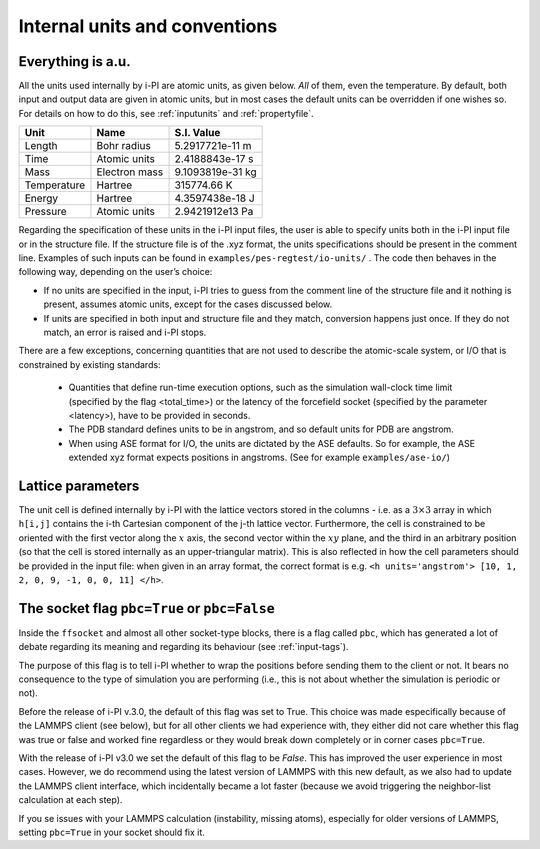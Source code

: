 
.. _units-conventions:

Internal units and conventions
==============================

Everything is a.u.
------------------

All the units used internally by i-PI are atomic units, as given below.
*All* of them, even the temperature.
By default, both input and output data are given in atomic units, but in
most cases the default units can be overridden if one wishes so. For
details on how to do this, see :ref:`inputunits` and
:ref:`propertyfile`.

.. container:: center

   =========== ============= ================
   Unit        Name          S.I. Value
   =========== ============= ================
   Length      Bohr radius   5.2917721e-11 m
   Time        Atomic units  2.4188843e-17 s
   Mass        Electron mass 9.1093819e-31 kg
   Temperature Hartree       315774.66 K
   Energy      Hartree       4.3597438e-18 J
   Pressure    Atomic units  2.9421912e13 Pa
   =========== ============= ================

Regarding the specification of these units in the i-PI input files, the
user is able to specify units both in the i-PI input file or in the
structure file. If the structure file is of the .xyz format, the units
specifications should be present in the comment line. Examples of such
inputs can be found in ``examples/pes-regtest/io-units/`` . The code
then behaves in the following way, depending on the user’s choice:

-  If no units are specified in the input, i-PI tries to guess from the
   comment line of the structure file and it nothing is present, assumes
   atomic units, except for the cases discussed below.

-  If units are specified in both input and structure file and they
   match, conversion happens just once. If they do not match, an error
   is raised and i-PI stops.


There are a few exceptions, concerning quantities that are not used to describe the atomic-scale system, or I/O that is constrained by existing standards:

  - Quantities that define run-time execution options, such as the simulation wall-clock time limit (specified by the flag <total_time>) or the latency of the forcefield socket (specified by the parameter <latency>), have to be provided in seconds.
  - The PDB standard defines units to be in angstrom, and so default units for PDB are angstrom.  
  - When using ASE format for I/O, the units are dictated by the ASE defaults. 
    So for example, the ASE extended xyz format  expects positions in angstroms.
    (See for example ``examples/ase-io/``)


Lattice parameters
------------------

The unit cell is defined internally by i-PI with the lattice vectors stored 
in the columns - i.e. as a :math:`3\times 3` array in which ``h[i,j]`` contains the i-th 
Cartesian component of the j-th lattice vector.
Furthermore, the cell is constrained to be oriented with the first vector
along the :math:`x` axis, the second vector within the :math:`xy` plane, and
the third in an arbitrary position (so that the cell is stored internally as an 
upper-triangular matrix). 
This is also reflected in how the cell parameters should be provided in 
the input file: when given in an array format, the correct format is e.g.
``<h units='angstrom'> [10, 1, 2, 0, 9, -1, 0, 0, 11] </h>``. 


The socket flag ``pbc=True`` or ``pbc=False``
---------------------------------------------

Inside the ``ffsocket`` and almost all other socket-type blocks,
there is a flag called ``pbc``, which has generated a lot of debate
regarding its meaning and regarding its behaviour (see :ref:`input-tags`).

The purpose of this flag is to tell i-PI whether to wrap the positions before sending
them to the client or not. It bears no consequence to the type of simulation
you are performing (i.e., this is not about whether the simulation is periodic or not).

Before the release of i-PI v.3.0, the default of this flag was set to True. This choice
was made especifically because of the LAMMPS client (see below), but for all other clients
we had experience with, they either did not care whether this flag was true or false 
and worked fine regardless or they would break down completely or in corner cases ``pbc=True``.

With the release of i-PI v3.0 we set the default of this flag to be *False*. This has improved
the user experience in most cases. However, we do recommend using the latest version of LAMMPS
with this new default, as we also had to update the LAMMPS client interface, which incidentally
became a lot faster (because we avoid triggering the neighbor-list calculation at each step).

If you se issues with your LAMMPS calculation (instability, missing atoms), 
especially for older versions of LAMMPS, setting ``pbc=True`` in your socket should fix it.


